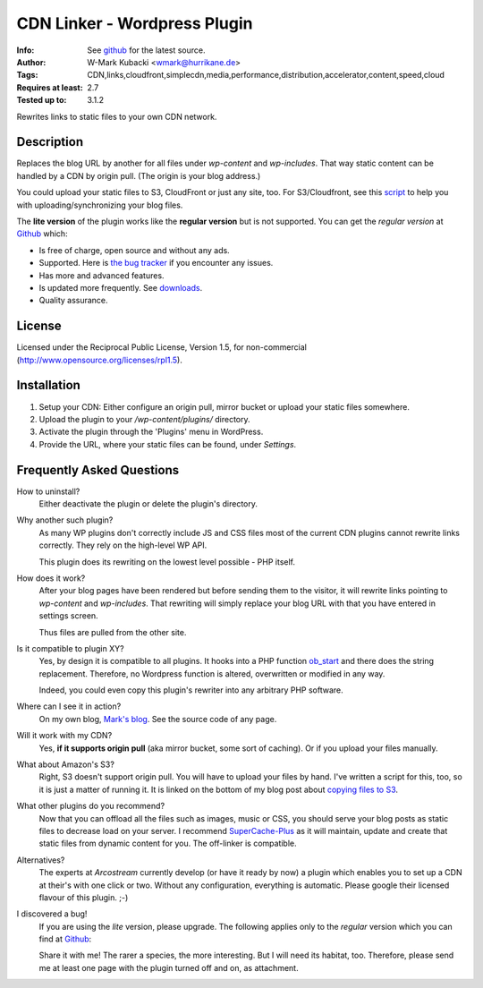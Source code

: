 ====================================
CDN Linker - Wordpress Plugin
====================================
:Info: See `github <http://github.com/wmark/CDN-Linker>`_ for the latest source.
:Author: W-Mark Kubacki <wmark@hurrikane.de>
:Tags: CDN,links,cloudfront,simplecdn,media,performance,distribution,accelerator,content,speed,cloud
:Requires at least: 2.7
:Tested up to: 3.1.2

Rewrites links to static files to your own CDN network.

Description
============
Replaces the blog URL by another for all files under `wp-content` and `wp-includes`.
That way static content can be handled by a CDN by origin pull. (The origin is your blog address.)

You could upload your static files to S3, CloudFront or just any site, too.
For S3/Cloudfront, see this script_ to help you with uploading/synchronizing your blog files.

The **lite version** of the plugin works like the **regular version** but is not supported.
You can get the *regular version* at Github_ which:

* Is free of charge, open source and without any ads.
* Supported. Here is `the bug tracker`__ if you encounter any issues.
* Has more and advanced features.
* Is updated more frequently. See downloads_.
* Quality assurance.

.. _script:    http://mark.ossdl.de/2009/09/how-to-copy-your-wordpress-files-to-cloudfront-efficiently/
.. _Github:    http://github.com/wmark/CDN-Linker
.. _issues:    http://github.com/wmark/CDN-Linker/issues
.. _downloads: http://github.com/wmark/CDN-Linker/downloads
__ issues_

License
========
Licensed under the Reciprocal Public License, Version 1.5, for non-commercial
(http://www.opensource.org/licenses/rpl1.5).

Installation
=============

1. Setup your CDN: Either configure an origin pull, mirror bucket or upload your static files somewhere.
2. Upload the plugin to your `/wp-content/plugins/` directory.
3. Activate the plugin through the 'Plugins' menu in WordPress.
4. Provide the URL, where your static files can be found, under `Settings`.

Frequently Asked Questions
===========================

How to uninstall?
  Either deactivate the plugin or delete the plugin's directory.

Why another such plugin?
  As many WP plugins don't correctly include JS and CSS files most of the current CDN plugins cannot
  rewrite links correctly. They rely on the high-level WP API.

  This plugin does its rewriting on the lowest level possible - PHP itself.

How does it work?
  After your blog pages have been rendered but before sending them to the visitor,
  it will rewrite links pointing to `wp-content` and `wp-includes`. That rewriting will simply
  replace your blog URL with that you have entered in settings screen.

  Thus files are pulled from the other site.

Is it compatible to plugin XY?
  Yes, by design it is compatible to all plugins. It hooks into a PHP function ob_start_
  and there does the string replacement. Therefore, no Wordpress function is altered, overwritten or modified in any way.

  Indeed, you could even copy this plugin's rewriter into any arbitrary PHP software.

Where can I see it in action?
  On my own blog, `Mark's blog`__. See the source code of any page.

Will it work with my CDN?
  Yes, **if it supports origin pull** (aka mirror bucket, some sort of caching). Or if you upload your files manually.

What about Amazon's S3?
  Right, S3 doesn't support origin pull. You will have to upload your files by hand.
  I've written a script for this, too, so it is just a matter of running it. It is linked on the bottom of my blog post about
  `copying files to S3 <http://mark.ossdl.de/2009/09/how-to-copy-your-wordpress-files-to-cloudfront-efficiently/>`_.

What other plugins do you recommend?
  Now that you can offload all the files such as images, music or CSS, you should serve your blog posts as static files to
  decrease load on your server. I recommend SuperCache-Plus_ as it will maintain, update and create that static files from
  dynamic content for you. The off-linker is compatible.

Alternatives?
  The experts at `Arcostream` currently develop (or have it ready by now) a plugin which enables you to set up a CDN at their's
  with one click or two. Without any configuration, everything is automatic. Please google their licensed flavour of this plugin. ;-)

I discovered a bug!
  If you are using the `lite` version, please upgrade.
  The following applies only to the `regular` version which you can find at Github_:

  Share it with me! The rarer a species, the more interesting. But I will need its habitat, too.
  Therefore, please send me at least one page with the plugin turned off and on, as attachment.

.. _ob_start:        http://us2.php.net/manual/en/function.ob-start.php
.. _Mark:            http://mark.ossdl.de/
.. _SuperCache-Plus: http://murmatrons.armadillo.homeip.net/features/experimental-eaccelerator-wp-super-cache
__ Mark_